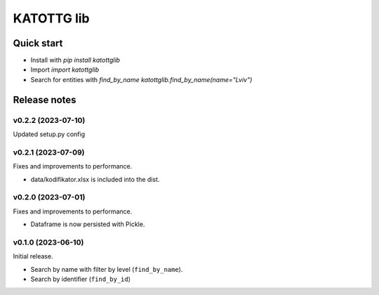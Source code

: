 ===========
KATOTTG lib
===========

Quick start
-----------

- Install with `pip install katottglib`
- Import `import katottglib`
- Search for entities with `find_by_name` `katottglib.find_by_name(name="Lviv")`

Release notes
-------------

v0.2.2 (2023-07-10)
...................

Updated setup.py config


v0.2.1 (2023-07-09)
...................

Fixes and improvements to performance.

- data/kodifikator.xlsx is included into the dist.

v0.2.0 (2023-07-01)
...................

Fixes and improvements to performance.

- Dataframe is now persisted with Pickle.

v0.1.0 (2023-06-10)
...................

Initial release.

- Search by name with filter by level (``find_by_name``).
- Search by identifier (``find_by_id``)

